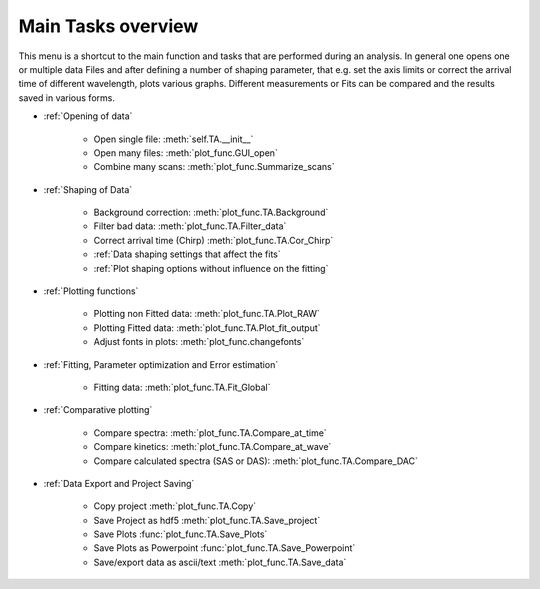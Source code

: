 Main Tasks overview
====================

This menu is a shortcut to the main function and tasks that are performed during an analysis.
In general one opens one or multiple data Files and after defining a number of shaping parameter, that 
e.g. set the axis limits or correct the arrival time of different wavelength,  plots various graphs.
Different measurements or Fits can be compared and the results saved in various forms.

* :ref:`Opening of data`

	* Open single file: 			:meth:`self.TA.__init__`
	* Open many files: 				:meth:`plot_func.GUI_open`
	* Combine many scans:			:meth:`plot_func.Summarize_scans`

* :ref:`Shaping of Data`

	* Background correction:			:meth:`plot_func.TA.Background`
	* Filter bad data:				:meth:`plot_func.TA.Filter_data`
	* Correct arrival time (Chirp)	:meth:`plot_func.TA.Cor_Chirp` 
	* :ref:`Data shaping settings that affect the fits`
	* :ref:`Plot shaping options without influence on the fitting`

* :ref:`Plotting functions`

	* Plotting non Fitted data:	:meth:`plot_func.TA.Plot_RAW`
	* Plotting Fitted data:		:meth:`plot_func.TA.Plot_fit_output`
	* Adjust fonts in plots:		:meth:`plot_func.changefonts`

* :ref:`Fitting, Parameter optimization and Error estimation`

	* Fitting data:				:meth:`plot_func.TA.Fit_Global`

* :ref:`Comparative plotting`

	* Compare spectra:				:meth:`plot_func.TA.Compare_at_time`
	* Compare kinetics:				:meth:`plot_func.TA.Compare_at_wave`
	* Compare calculated spectra (SAS or DAS):	:meth:`plot_func.TA.Compare_DAC`

* :ref:`Data Export and Project Saving`

	* Copy project					:meth:`plot_func.TA.Copy`
	* Save Project as hdf5			:meth:`plot_func.TA.Save_project`
	* Save Plots					:func:`plot_func.TA.Save_Plots`
	* Save Plots as Powerpoint		:func:`plot_func.TA.Save_Powerpoint`
	* Save/export data as ascii/text	:meth:`plot_func.TA.Save_data`

.. figure:: _static\\structure.png

